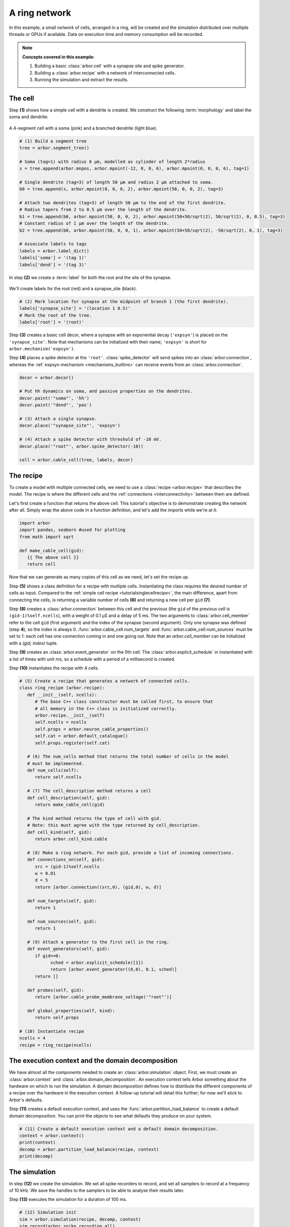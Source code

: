 .. _tutorialnetworkring:

A ring network
==============

In this example, a small *network* of cells, arranged in a ring, will be created and the simulation distributed over multiple threads or GPUs if available. Data on execution time and memory consumption will be recorded.

.. Note::

   **Concepts covered in this example:**

   1. Building a basic :class:`arbor.cell` with a synapse site and spike generator.
   2. Building a :class:`arbor.recipe` with a network of interconnected cells.
   3. Running the simulation and extract the results.

The cell
********

Step **(1)** shows how a simple cell with a dendrite is created. We construct the following :term:`morphology` and label the soma and dendrite:

.. figure:: ../gen-images/tutorial_network_ring_morph.svg
   :width: 400
   :align: center

   A 4-segment cell with a soma (pink) and a branched dendrite (light blue).

.. code-block:: python

   # (1) Build a segment tree
   tree = arbor.segment_tree()

   # Soma (tag=1) with radius 6 μm, modelled as cylinder of length 2*radius
   s = tree.append(arbor.mnpos, arbor.mpoint(-12, 0, 0, 6), arbor.mpoint(0, 0, 0, 6), tag=1)

   # Single dendrite (tag=3) of length 50 μm and radius 2 μm attached to soma.
   b0 = tree.append(s, arbor.mpoint(0, 0, 0, 2), arbor.mpoint(50, 0, 0, 2), tag=3)

   # Attach two dendrites (tag=3) of length 50 μm to the end of the first dendrite.
   # Radius tapers from 2 to 0.5 μm over the length of the dendrite.
   b1 = tree.append(b0, arbor.mpoint(50, 0, 0, 2), arbor.mpoint(50+50/sqrt(2), 50/sqrt(2), 0, 0.5), tag=3)
   # Constant radius of 1 μm over the length of the dendrite.
   b2 = tree.append(b0, arbor.mpoint(50, 0, 0, 1), arbor.mpoint(50+50/sqrt(2), -50/sqrt(2), 0, 1), tag=3)

   # Associate labels to tags
   labels = arbor.label_dict()
   labels['soma'] = '(tag 1)'
   labels['dend'] = '(tag 3)'

In step **(2)** we create a :term:`label` for both the root and the site of the synapse.

.. figure:: ../gen-images/tutorial_network_ring_synapse_site.svg
   :width: 400
   :align: center

   We'll create labels for the root (red) and a synapse_site (black).

.. code-block:: python

   # (2) Mark location for synapse at the midpoint of branch 1 (the first dendrite).
   labels['synapse_site'] = '(location 1 0.5)'
   # Mark the root of the tree.
   labels['root'] = '(root)'

Step **(3)** creates a basic cell decor, where a synapse with an exponential decay (``'expsyn'``) is placed on the ``'synapse_site'``.
Note that mechanisms can be initialized with their name; ``'expsyn'`` is short for ``arbor.mechanism('expsyn')``.

Step **(4)** places a spike detector at the ``'root'``. :class:`spike_detector` will send spikes into an
:class:`arbor.connection`, whereas the :ref:`expsyn mechanism <mechanisms_builtins>` can receive events from an
:class:`arbor.connection`.

.. code-block:: python

   decor = arbor.decor()

   # Put hh dynamics on soma, and passive properties on the dendrites.
   decor.paint('"soma"', 'hh')
   decor.paint('"dend"', 'pas')

   # (3) Attach a single synapse.
   decor.place('"synapse_site"', 'expsyn')

   # (4) Attach a spike detector with threshold of -10 mV.
   decor.place('"root"', arbor.spike_detector(-10))

   cell = arbor.cable_cell(tree, labels, decor)

The recipe
**********

To create a model with multiple connected cells, we need to use a :class:`recipe <arbor.recipe>` that describes the model.
The recipe is where the different cells and the :ref:`connections <interconnectivity>` between them are defined.

Let's first create a function that returns the above cell. This tutorial's objective is to demonstrate creating the network after all. Simply wrap the above code in a function definition, and let's add the imports while we're at it:

.. code-block:: python

   import arbor
   import pandas, seaborn #used for plotting
   from math import sqrt

   def make_cable_cell(gid):
      {{ The above cell }}
      return cell

Now that we can generate as many copies of this cell as we need, let's set the recipe up.

Step **(5)** shows a class definition for a recipe with multiple cells. Instantiating the class requires the desired number of cells as input. Compared to the :ref:`simple cell recipe <tutorialsinglecellrecipe>`, the main difference, apart from connecting the cells, is returning a variable number of cells **(6)** and returning a new cell per ``gid`` **(7)**.

Step **(8)** creates a :class:`arbor.connection` between this cell and the previous (the ``gid`` of the previous cell is ``(gid-1)%self.ncells``), with a weight of 0.1 μS and a delay of 5 ms. The two arguments to :class:`arbor.cell_member` refer to the cell ``gid`` (first argument) and the index of the synapse (second argument). Only one synapse was defined (step **4**), so the index is always 0. :func:`arbor.cable_cell.num_targets` and :func:`arbor.cable_cell.num_sources` must be set to 1: each cell has one connection coming in and one going out. Note that an `arbor.cell_member` can be initialized with a `(gid, index)` tuple.

Step **(9)** creates an :class:`arbor.event_generator` on the 0th cell. The :class:`arbor.explicit_schedule` in instantiated with a list of times with unit ms, so a schedule with a period of a millisecond is created.

Step **(10)** instantiates the recipe with 4 cells.

.. code-block:: python

   # (5) Create a recipe that generates a network of connected cells.
   class ring_recipe (arbor.recipe):
      def __init__(self, ncells):
         # The base C++ class constructor must be called first, to ensure that
         # all memory in the C++ class is initialized correctly.
         arbor.recipe.__init__(self)
         self.ncells = ncells
         self.props = arbor.neuron_cable_properties()
         self.cat = arbor.default_catalogue()
         self.props.register(self.cat)

      # (6) The num_cells method that returns the total number of cells in the model
      # must be implemented.
      def num_cells(self):
         return self.ncells

      # (7) The cell_description method returns a cell
      def cell_description(self, gid):
         return make_cable_cell(gid)

      # The kind method returns the type of cell with gid.
      # Note: this must agree with the type returned by cell_description.
      def cell_kind(self, gid):
         return arbor.cell_kind.cable

      # (8) Make a ring network. For each gid, provide a list of incoming connections.
      def connections_on(self, gid):
         src = (gid-1)%self.ncells
         w = 0.01
         d = 5
         return [arbor.connection((src,0), (gid,0), w, d)]

      def num_targets(self, gid):
         return 1

      def num_sources(self, gid):
         return 1

      # (9) Attach a generator to the first cell in the ring.
      def event_generators(self, gid):
         if gid==0:
               sched = arbor.explicit_schedule([1])
               return [arbor.event_generator((0,0), 0.1, sched)]
         return []

      def probes(self, gid):
         return [arbor.cable_probe_membrane_voltage('"root"')]

      def global_properties(self, kind):
         return self.props

   # (10) Instantiate recipe
   ncells = 4
   recipe = ring_recipe(ncells)

The execution context and the domain decomposition
**************************************************

We have almost all the components needed to create an :class:`arbor.simulation` object. First, we must create an
:class:`arbor.context` and :class:`arbor.domain_decomposition`. An execution context tells Arbor something about the
hardware on which to run the simulation. A domain decomposition defines how to distribute the different components of
a recipe over the hardware in the execution context. A follow-up tutorial will detail this further; for now we'll stick to Arbor's defaults.

Step **(11)** creates a default execution context, and uses the :func:`arbor.partition_load_balance` to create a
default domain decomposition. You can print the objects to see what defaults they produce on your system.

.. code-block:: python

   # (11) Create a default execution context and a default domain decomposition.
   context = arbor.context()
   print(context)
   decomp = arbor.partition_load_balance(recipe, context)
   print(decomp)

The simulation
**************

In step **(12)** we create the simulation. We set all spike recorders to record, and set all samplers to record at a frequency of 10 kHz. We save the handles to the samplers to be able to analyse their results later.

Step **(13)** executes the simulation for a duration of 100 ms.

.. code-block:: python

   # (12) Simulation init
   sim = arbor.simulation(recipe, decomp, context)
   sim.record(arbor.spike_recording.all)

   # Attach a sampler to the voltage probe on cell 0.
   # Sample rate of 10 sample every ms.
   handles = [sim.sample((gid, 0), arbor.regular_schedule(0.1)) for gid in range(ncells)]

   # (13) Run simulation
   sim.run(100)
   print('Simulation finished')

The results
***********

We can print the times of the spikes:

.. code-block:: python

   # Print spike times
   print('spikes:')
   for sp in sim.spikes():
      print(' ', sp)

Let's have a plot of the sampling data:

.. code-block:: python

   # Plot the recorded voltages over time.
   print("Plotting results ...")
   df_list = []
   for gid in range(ncells):
      samples, meta = sim.samples(handles[gid])[0]
      df_list.append(pandas.DataFrame({'t/ms': samples[:, 0], 'U/mV': samples[:, 1], 'Cell': f"cell {gid}"}))

   df = pandas.concat(df_list)
   seaborn.relplot(data=df, kind="line", x="t/ms", y="U/mV",hue="Cell",ci=None).savefig('network_ring_result.svg')

``sim.samples()`` takes a ``handle`` of the probe we wish to examine. It returns a list
of ``(data, meta)`` terms: ``data`` being the time and value series of the probed quantity; and
``meta`` being the location of the probe. The size of the returned list depends on the number of
discrete locations pointed to by the handle, which in this case is 1 (only one sampler), so we can take the first element.

Since we have create ``ncells`` cells, we have ``ncells`` traces. We should be seeing phase shifted traces, as the action potential propagated through the network.

We plot the results using pandas and seaborn:

.. figure:: network_ring_result.svg
    :width: 400
    :align: center


The full code
*************

You can find the full code of the example at ``python/examples/network_ring.py``.
